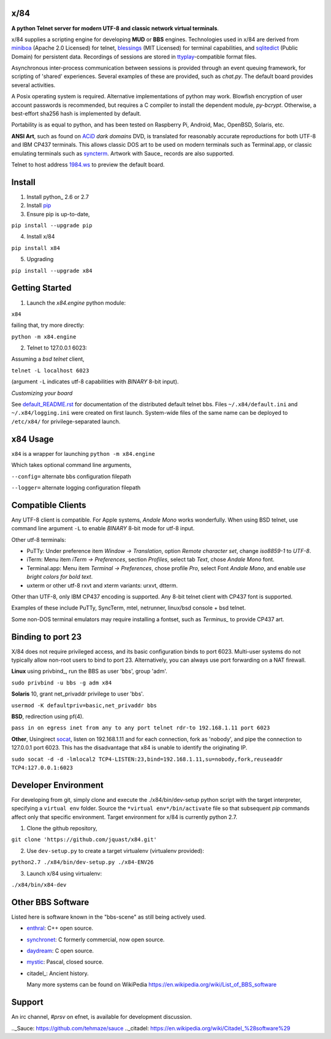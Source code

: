 x/84
====

**A python Telnet server for modern UTF-8 and classic network virtual terminals**.

x/84 supplies a scripting engine for developing **MUD** or **BBS** engines.  Technologies used in x/84 are derived from miniboa_ (Apache 2.0 Licensed) for telnet, blessings_ (MIT Licensed) for terminal capabilities, and sqlitedict_ (Public Domain) for persistent data. Recordings of sessions are stored in ttyplay_-compatible format files.

Asynchronous inter-process communication between sessions is provided through an event queuing framework, for scripting of 'shared' experiences. Several examples of these are provided, such as *chat.py*. The default board provides several activities.

A Posix operating system is required. Alternative implementations of python may work. Blowfish encryption of user account passwords is recommended, but requires a C compiler to install the dependent module, *py-bcrypt*. Otherwise, a best-effort sha256 hash is implemented by default.

Portability is as equal to python, and has been tested on Raspberry Pi, Android, Mac, OpenBSD, Solaris, etc.

**ANSI Art**, such as found on ACiD_ *dark domains* DVD, is translated for reasonably accurate reproductions for both UTF-8 and IBM CP437 terminals. This allows classic DOS art to be used on modern terminals such as Terminal.app, or classic emulating terminals such as syncterm_. Artwork with Sauce_ records are also supported.

Telnet to host address 1984.ws_ to preview the default board.

Install
=======

1. Install python_ 2.6 or 2.7

2. Install pip_

3. Ensure pip is up-to-date,

``pip install --upgrade pip``

4. Install x/84

``pip install x84``

5. Upgrading

``pip install --upgrade x84``

Getting Started
===============

1. Launch the *x84.engine* python module:

``x84``

failing that, try more directly:

``python -m x84.engine``

2. Telnet to 127.0.0.1 6023:

Assuming a *bsd telnet* client,

``telnet -L localhost 6023``

(argument ``-L`` indicates utf-8 capabilities with *BINARY* 8-bit input).

*Customizing your board*

See default_README.rst_ for documentation of the distributed default telnet bbs. Files ``~/.x84/default.ini`` and ``~/.x84/logging.ini`` were created on first launch. System-wide files of the same name can be deployed to ``/etc/x84/`` for privilege-separated launch.

x84 Usage
=========
``x84`` is a wrapper for launching ``python -m x84.engine``

Which takes optional command line arguments,

``--config=`` alternate bbs configuration filepath

``--logger=`` alternate logging configuration filepath

Compatible Clients
==================

Any UTF-8 client is compatible. For Apple systems, *Andale Mono* works wonderfully. When using BSD telnet, use command line argument ``-L`` to enable *BINARY* 8-bit mode for utf-8 input.

Other utf-8 terminals:

* PuTTy: Under preference item *Window -> Translation*, option *Remote character set*, change *iso8859-1* to *UTF-8*.
* iTerm: Menu item *iTerm -> Preferences*, section *Profiles*, select tab *Text*, chose *Andale Mono* font.
* Terminal.app: Menu item *Terminal -> Preferences*, chose profile *Pro*, select Font *Andale Mono*, and enable *use bright colors for bold text*.
* uxterm or other utf-8 rxvt and xterm variants: urxvt, dtterm.

Other than UTF-8, only IBM CP437 encoding is supported. Any 8-bit telnet client with CP437 font is supported.

Examples of these include PuTTy, SyncTerm, mtel, netrunner, linux/bsd console + bsd telnet.

Some non-DOS terminal emulators may require installing a fontset, such as *Terminus_* to provide CP437 art.

Binding to port 23
==================

X/84 does not require privileged access, and its basic configuration binds to port 6023. Multi-user systems do not typically allow non-root users to bind to port 23. Alternatively, you can always use port forwarding on a NAT firewall.

**Linux** using privbind_, run the BBS as user 'bbs', group 'adm'.

``sudo privbind -u bbs -g adm x84``

**Solaris** 10, grant net_privaddr privilege to user 'bbs'.

``usermod -K defaultpriv=basic,net_privaddr bbs``

**BSD**, redirection using pf(4).

``pass in on egress inet from any to any port telnet rdr-to 192.168.1.11 port 6023``

**Other**, Usingirect socat_, listen on 192.168.1.11 and for each connection, fork as 'nobody', and pipe the connection to 127.0.0.1 port 6023. This has the disadvantage that x84 is unable to identify the originating IP.

``sudo socat -d -d -lmlocal2 TCP4-LISTEN:23,bind=192.168.1.11,su=nobody,fork,reuseaddr TCP4:127.0.0.1:6023``

Developer Environment
=====================

For developing from git, simply clone and execute the ./x84/bin/dev-setup python script with the target interpreter, specifying a ``virtual env`` folder. Source the ``*virtual env*/bin/activate`` file so that subsequent *pip* commands affect only that specific environment. Target environment for x/84 is currently python 2.7.

1. Clone the github repository,

``git clone 'https://github.com/jquast/x84.git'``

2. Use ``dev-setup.py`` to create a target virtualenv (virtualenv provided):

``python2.7 ./x84/bin/dev-setup.py ./x84-ENV26``

3. Launch x/84 using virtualenv:

``./x84/bin/x84-dev``

Other BBS Software
==================

Listed here is software known in the "bbs-scene" as still being actively used.

* enthral_: C++ open source.
* synchronet_: C formerly commercial, now open source.
* daydream_: C open source.
* mystic_: Pascal, closed source.
* citadel_: Ancient history.

  Many more systems can be found on WikiPedia https://en.wikipedia.org/wiki/List_of_BBS_software

Support
=======

An irc channel, *#prsv* on efnet, is available for development discussion.

.. _1984.ws: telnet://1984.ws
.. _syncterm: http://syncterm.bbsdev.net/
.. _python: https:/www.python.org/
.. _dgamelaunch: http://nethackwiki.com/wiki/Dgamelaunch
.. _miniboa: https://code.google.com/p/miniboa/
.. _blessings: http://pypi.python.org/pypi/blessings
.. _sqlitedict: http://pypi.python.org/pypi/sqlitedict
.. _multiprocessing: http://docs.python.org/library/multiprocessing.html
.. _ttyplay: http://0xcc.net/ttyrec/index.html.en
.. _pip: http://guide.python-distribute.org/installation.html#installing-pip
.. _bbs-scene: http://bbs-scene.org/
.. _dopewars: http://dopewars.sourceforge.net
.. _nethack: http://nethack.org/
.. _enthral: http://enthralbbs.com/
.. _synchronet: http://www.synchro.net/
.. _daydream: da
.. _mystic: http://mysticbbs.com/
.. _Python: http://www.python.org/
.. _ACiD: https://en.wikipedia.org/wiki/ACiD_Productions
.. _Terminus: http://terminus-font.sourceforge.net/
.. _socat: http://www.dest-unreach.org/socat/
.. _default_README.rst: https://github.com/jquast/x84/blob/master/x84/default/README.rst
.._Sauce: https://github.com/tehmaze/sauce
.._citadel: https://en.wikipedia.org/wiki/Citadel_%28software%29
